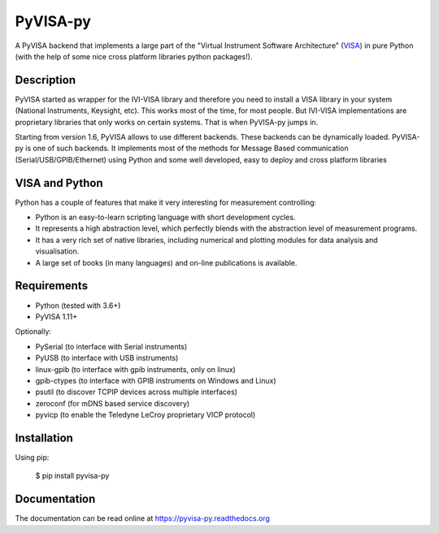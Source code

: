PyVISA-py
=========

.. image:: https://github.com/pyvisa/pyvisa-py/workflows/Continuous%20Integration/badge.svg
    :target: https://github.com/pyvisa/pyvisa-py/actions
    :alt: Continuous integration
.. image:: https://github.com/pyvisa/pyvisa-py/workflows/Documentation%20building/badge.svg
    :target: https://github.com/pyvisa/pyvisa-py/actions
    :alt: Documentation building
.. image:: https://dev.azure.com/pyvisa/pyvisa-py/_apis/build/status/pyvisa.pyvisa-py.keysight-assisted?branchName=main
    :target: https://dev.azure.com/pyvisa/pyvisa-py/_build
    :alt: Keysight assisted testing
.. image:: https://codecov.io/gh/pyvisa/pyvisa-py/branch/main/graph/badge.svg
    :target: https://codecov.io/gh/pyvisa/pyvisa-py
    :alt: Code Coverage
.. image:: https://readthedocs.org/projects/pyvisa-py/badge/?version=latest
    :target: https://pyvisa.readthedocs.io/en/latest/?badge=latest
    :alt: Documentation Status
.. image:: https://img.shields.io/pypi/l/PyVISA-py
    :target: https://pypi.python.org/pypi/pyvisa-py
    :alt: PyPI - License
.. image:: https://img.shields.io/pypi/v/PyVISA-py
    :target: https://pypi.python.org/pypi/pyvisa-py
    :alt: PyPI

A PyVISA backend that implements a large part of the "Virtual Instrument Software
Architecture" (VISA_) in pure Python (with the help of some nice cross platform
libraries python packages!).

Description
-----------

PyVISA started as wrapper for the IVI-VISA library and therefore you need to install
a VISA library in your system (National Instruments, Keysight, etc). This works
most of the time, for most people. But IVI-VISA implementations are proprietary
libraries that only works on certain systems. That is when PyVISA-py jumps in.

Starting from version 1.6, PyVISA allows to use different backends. These
backends can be dynamically loaded. PyVISA-py is one of such backends. It
implements most of the methods for Message Based communication
(Serial/USB/GPIB/Ethernet) using Python and some well developed, easy to deploy
and cross platform libraries

.. _VISA: http://www.ivifoundation.org/Downloads/Specifications.htm


VISA and Python
---------------

Python has a couple of features that make it very interesting for measurement
controlling:

- Python is an easy-to-learn scripting language with short development cycles.
- It represents a high abstraction level, which perfectly blends with the
  abstraction level of measurement programs.
- It has a very rich set of native libraries, including numerical and plotting
  modules for data analysis and visualisation.
- A large set of books (in many languages) and on-line publications is available.


Requirements
------------

- Python (tested with 3.6+)
- PyVISA 1.11+

Optionally:

- PySerial (to interface with Serial instruments)
- PyUSB (to interface with USB instruments)
- linux-gpib (to interface with gpib instruments, only on linux)
- gpib-ctypes (to interface with GPIB instruments on Windows and Linux)
- psutil (to discover TCPIP devices across multiple interfaces)
- zeroconf (for mDNS based service discovery)
- pyvicp (to enable the Teledyne LeCroy proprietary VICP protocol)


Installation
--------------

Using pip:

    $ pip install pyvisa-py


Documentation
--------------

The documentation can be read online at https://pyvisa-py.readthedocs.org
